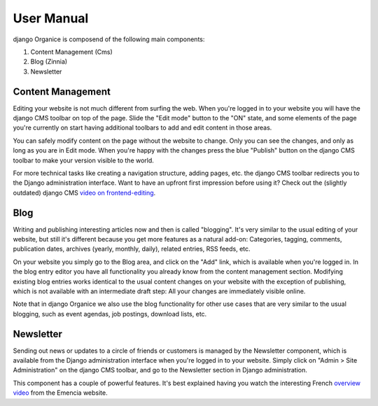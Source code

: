 ===========
User Manual
===========

django Organice is composend of the following main components:

1. Content Management (Cms)
#. Blog (Zinnia)
#. Newsletter

Content Management
==================

Editing your website is not much different from surfing the web.  When you're logged in to your website you will have
the django CMS toolbar on top of the page.  Slide the "Edit mode" button to the "ON" state, and some elements of the
page you're currently on start having additional toolbars to add and edit content in those areas.

You can safely modify content on the page without the website to change.  Only you can see the changes, and only as
long as you are in Edit mode.  When you're happy with the changes press the blue "Publish" button on the django CMS
toolbar to make your version visible to the world.

For more technical tasks like creating a navigation structure, adding pages, etc. the django CMS toolbar redirects you
to the Django administration interface.  Want to have an upfront first impression before using it?  Check out the
(slightly outdated) django CMS `video on frontend-editing`_.

Blog
====

Writing and publishing interesting articles now and then is called "blogging".  It's very similar to the usual editing
of your website, but still it's different because you get more features as a natural add-on:  Categories, tagging,
comments, publication dates, archives (yearly, monthly, daily), related entries, RSS feeds, etc.

On your website you simply go to the Blog area, and click on the "Add" link, which is available when you're logged in.
In the blog entry editor you have all functionality you already know from the content management section.  Modifying
existing blog entries works identical to the usual content changes on your website with the exception of publishing,
which is not available with an intermediate draft step:  All your changes are immediately visible online.

Note that in django Organice we also use the blog functionality for other use cases that are very similar to the usual
blogging, such as event agendas, job postings, download lists, etc.

Newsletter
==========

Sending out news or updates to a circle of friends or customers is managed by the Newsletter component, which is
available from the Django administration interface when you're logged in to your website.  Simply click on
"Admin > Site Administration" on the django CMS toolbar, and go to the Newsletter section in Django administration.

This component has a couple of powerful features. It's best explained having you watch the interesting French
`overview video`_ from the Emencia website.


.. _`video on frontend-editing`: http://vimeo.com/7126991
.. _`overview video`: http://vimeo.com/16793999
